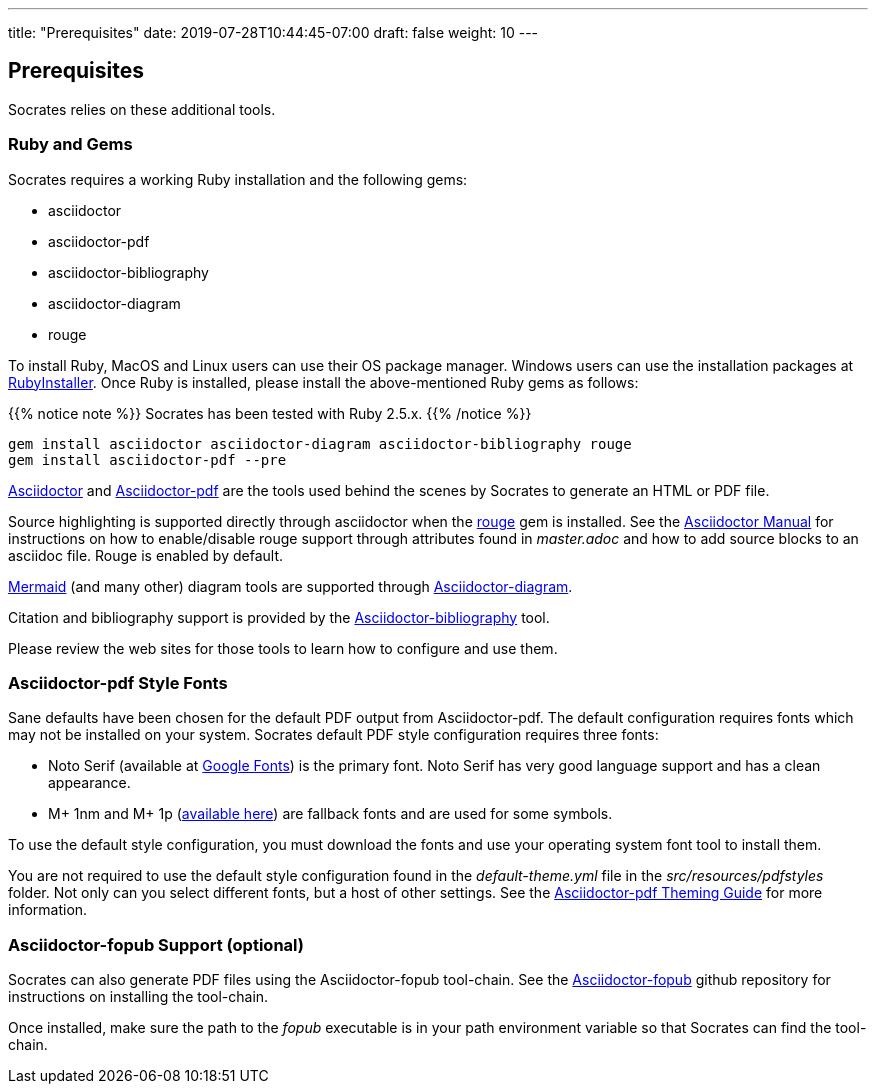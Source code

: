 ---
title: "Prerequisites"
date: 2019-07-28T10:44:45-07:00
draft: false
weight: 10
---

== Prerequisites

Socrates relies on these additional tools.

=== Ruby and Gems

Socrates requires a working Ruby installation and the following gems:

* asciidoctor
* asciidoctor-pdf
* asciidoctor-bibliography
* asciidoctor-diagram
* rouge

To install Ruby, MacOS and Linux users can use their OS package manager. Windows users can use the installation packages at https://rubyinstaller.org[RubyInstaller]. Once Ruby is installed, please install the above-mentioned Ruby gems as follows: 

{{% notice note %}} 
Socrates has been tested with Ruby 2.5.x.
{{% /notice %}}

[source,console]
----
gem install asciidoctor asciidoctor-diagram asciidoctor-bibliography rouge
gem install asciidoctor-pdf --pre
----

https://asciidoctor.org[Asciidoctor] and https://github.com/asciidoctor/asciidoctor-pdf[Asciidoctor-pdf] are the tools used behind the scenes by Socrates to generate an HTML or PDF file.

Source highlighting is supported directly through asciidoctor when the http://rouge.jneen.net[rouge] gem is installed. See the https://asciidoctor.org/docs/user-manual/#rouge[Asciidoctor Manual] for instructions on how to enable/disable rouge support through attributes found in _master.adoc_ and how to add source blocks to an asciidoc file. Rouge is enabled by default.

https://mermaidjs.github.io/#/[Mermaid] (and many other) diagram tools are supported through https://github.com/asciidoctor/asciidoctor-diagram[Asciidoctor-diagram]. 

Citation and bibliography support is provided by the https://github.com/riboseinc/asciidoctor-bibliography[Asciidoctor-bibliography] tool.

Please review the web sites for those tools to learn how to configure and use them.

=== Asciidoctor-pdf Style Fonts

Sane defaults have been chosen for the default PDF output from Asciidoctor-pdf. The default configuration requires fonts which may not be installed on your system. Socrates default PDF style configuration requires three fonts:

* Noto Serif (available at https://fonts.google.com/specimen/Noto+Serif?selection.family=Noto+Serif)[Google Fonts]) is the primary font. Noto Serif has very good language support and has a clean appearance.
* M+ 1nm and M+ 1p (https://github.com/rayshan/mplus-fonts[available here]) are fallback fonts and are used for some symbols.

To use the default style configuration, you must download the fonts and use your operating system font tool to install them.

You are not required to use the default style configuration found in the _default-theme.yml_ file in the _src/resources/pdfstyles_ folder. Not only can you select different fonts, but a host of other settings. See the https://github.com/asciidoctor/asciidoctor-pdf/blob/master/docs/theming-guide.adoc[Asciidoctor-pdf Theming Guide] for more information.

=== Asciidoctor-fopub Support (optional)

Socrates can also generate PDF files using the Asciidoctor-fopub tool-chain. See the https://github.com/asciidoctor/asciidoctor-fopub[Asciidoctor-fopub] github repository for instructions on installing the tool-chain. 

Once installed, make sure the path to the _fopub_ executable is in your path environment variable so that Socrates can find the tool-chain.
